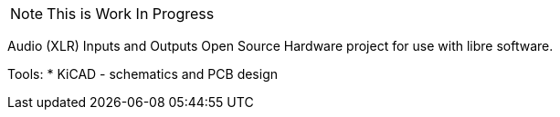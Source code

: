 [NOTE]
This is Work In Progress

Audio (XLR) Inputs and Outputs Open Source Hardware
project for use with libre software.

Tools:
 * KiCAD - schematics and PCB design
